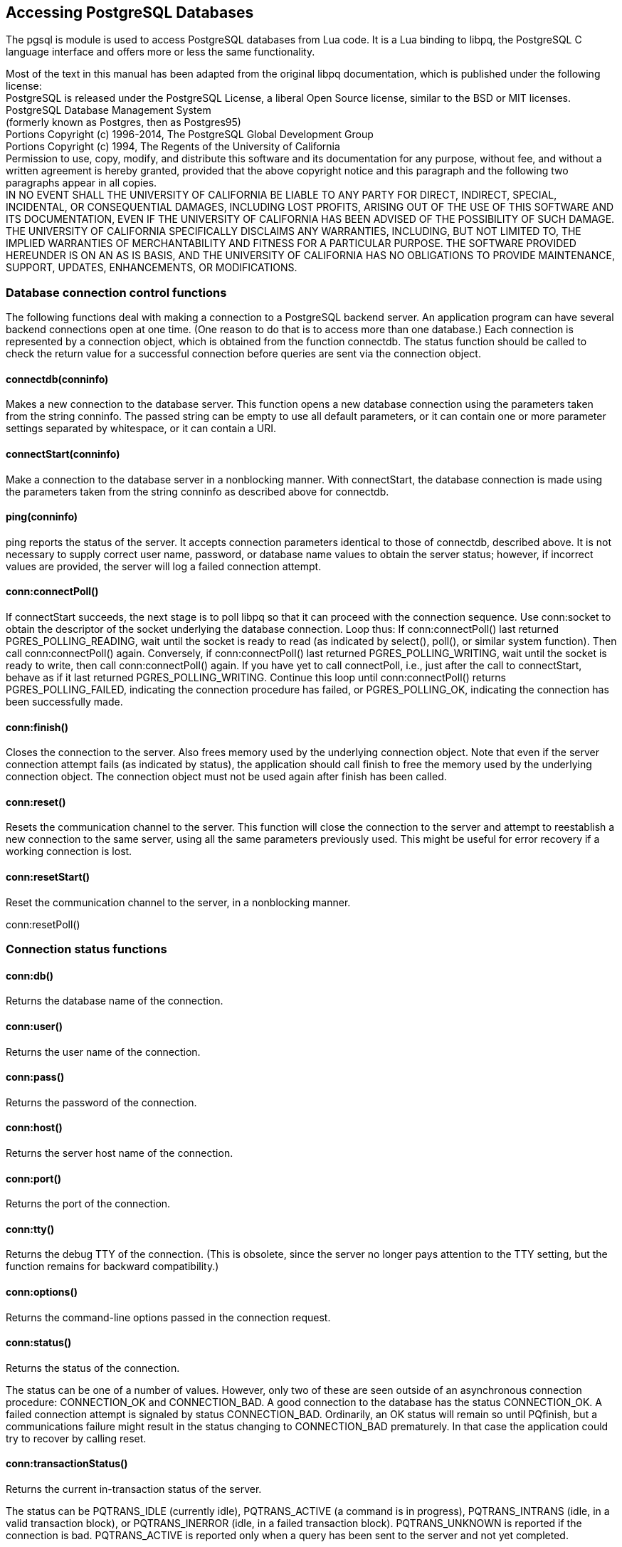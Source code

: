 Accessing PostgreSQL Databases
------------------------------

The pgsql is module is used to access PostgreSQL databases from Lua
code. It is a Lua binding to libpq, the PostgreSQL C language interface
and offers more or less the same functionality.

Most of the text in this manual has been adapted from the original libpq
documentation, which is published under the following license: +
PostgreSQL is released under the PostgreSQL License, a liberal Open
Source license, similar to the BSD or MIT licenses. +
PostgreSQL Database Management System +
(formerly known as Postgres, then as Postgres95) +
Portions Copyright (c) 1996-2014, The PostgreSQL Global Development
Group +
Portions Copyright (c) 1994, The Regents of the University of
California +
Permission to use, copy, modify, and distribute this software and its
documentation for any purpose, without fee, and without a written
agreement is hereby granted, provided that the above copyright notice
and this paragraph and the following two paragraphs appear in all
copies. +
IN NO EVENT SHALL THE UNIVERSITY OF CALIFORNIA BE LIABLE TO ANY PARTY
FOR DIRECT, INDIRECT, SPECIAL, INCIDENTAL, OR CONSEQUENTIAL DAMAGES,
INCLUDING LOST PROFITS, ARISING OUT OF THE USE OF THIS SOFTWARE AND ITS
DOCUMENTATION, EVEN IF THE UNIVERSITY OF CALIFORNIA HAS BEEN ADVISED OF
THE POSSIBILITY OF SUCH DAMAGE. +
THE UNIVERSITY OF CALIFORNIA SPECIFICALLY DISCLAIMS ANY WARRANTIES,
INCLUDING, BUT NOT LIMITED TO, THE IMPLIED WARRANTIES OF MERCHANTABILITY
AND FITNESS FOR A PARTICULAR PURPOSE. THE SOFTWARE PROVIDED HEREUNDER IS
ON AN AS IS BASIS, AND THE UNIVERSITY OF CALIFORNIA HAS NO OBLIGATIONS
TO PROVIDE MAINTENANCE, SUPPORT, UPDATES, ENHANCEMENTS, OR
MODIFICATIONS.

Database connection control functions
~~~~~~~~~~~~~~~~~~~~~~~~~~~~~~~~~~~~~

The following functions deal with making a connection to a PostgreSQL
backend server. An application program can have several backend
connections open at one time. (One reason to do that is to access more
than one database.) Each connection is represented by a connection
object, which is obtained from the function connectdb. The status
function should be called to check the return value for a successful
connection before queries are sent via the connection object.

connectdb(conninfo)
^^^^^^^^^^^^^^^^^^^

Makes a new connection to the database server. This function opens a new
database connection using the parameters taken from the string conninfo.
The passed string can be empty to use all default parameters, or it can
contain one or more parameter settings separated by whitespace, or it
can contain a URI.

connectStart(conninfo)
^^^^^^^^^^^^^^^^^^^^^^

Make a connection to the database server in a nonblocking manner. With
connectStart, the database connection is made using the parameters taken
from the string conninfo as described above for connectdb.

ping(conninfo)
^^^^^^^^^^^^^^

ping reports the status of the server. It accepts connection parameters
identical to those of connectdb, described above. It is not necessary to
supply correct user name, password, or database name values to obtain
the server status; however, if incorrect values are provided, the server
will log a failed connection attempt.

conn:connectPoll()
^^^^^^^^^^^^^^^^^^

If connectStart succeeds, the next stage is to poll libpq so that it can
proceed with the connection sequence. Use conn:socket to obtain the
descriptor of the socket underlying the database connection. Loop thus:
If conn:connectPoll() last returned PGRES_POLLING_READING, wait until
the socket is ready to read (as indicated by select(), poll(), or
similar system function). Then call conn:connectPoll() again.
Conversely, if conn:connectPoll() last returned PGRES_POLLING_WRITING,
wait until the socket is ready to write, then call conn:connectPoll()
again. If you have yet to call connectPoll, i.e., just after the call to
connectStart, behave as if it last returned PGRES_POLLING_WRITING.
Continue this loop until conn:connectPoll() returns
PGRES_POLLING_FAILED, indicating the connection procedure has failed, or
PGRES_POLLING_OK, indicating the connection has been successfully made.

conn:finish()
^^^^^^^^^^^^^

Closes the connection to the server. Also frees memory used by the
underlying connection object. Note that even if the server connection
attempt fails (as indicated by status), the application should call
finish to free the memory used by the underlying connection object. The
connection object must not be used again after finish has been called.

conn:reset()
^^^^^^^^^^^^

Resets the communication channel to the server. This function will close
the connection to the server and attempt to reestablish a new connection
to the same server, using all the same parameters previously used. This
might be useful for error recovery if a working connection is lost.

conn:resetStart()
^^^^^^^^^^^^^^^^^

Reset the communication channel to the server, in a nonblocking manner.

conn:resetPoll()

Connection status functions
~~~~~~~~~~~~~~~~~~~~~~~~~~~

conn:db()
^^^^^^^^^

Returns the database name of the connection.

conn:user()
^^^^^^^^^^^

Returns the user name of the connection.

conn:pass()
^^^^^^^^^^^

Returns the password of the connection.

conn:host()
^^^^^^^^^^^

Returns the server host name of the connection.

conn:port()
^^^^^^^^^^^

Returns the port of the connection.

conn:tty()
^^^^^^^^^^

Returns the debug TTY of the connection. (This is obsolete, since the
server no longer pays attention to the TTY setting, but the function
remains for backward compatibility.)

conn:options()
^^^^^^^^^^^^^^

Returns the command-line options passed in the connection request.

conn:status()
^^^^^^^^^^^^^

Returns the status of the connection.

The status can be one of a number of values. However, only two of these
are seen outside of an asynchronous connection procedure: CONNECTION_OK
and CONNECTION_BAD. A good connection to the database has the status
CONNECTION_OK. A failed connection attempt is signaled by status
CONNECTION_BAD. Ordinarily, an OK status will remain so until PQfinish,
but a communications failure might result in the status changing to
CONNECTION_BAD prematurely. In that case the application could try to
recover by calling reset.

conn:transactionStatus()
^^^^^^^^^^^^^^^^^^^^^^^^

Returns the current in-transaction status of the server.

The status can be PQTRANS_IDLE (currently idle), PQTRANS_ACTIVE (a
command is in progress), PQTRANS_INTRANS (idle, in a valid transaction
block), or PQTRANS_INERROR (idle, in a failed transaction block).
PQTRANS_UNKNOWN is reported if the connection is bad. PQTRANS_ACTIVE is
reported only when a query has been sent to the server and not yet
completed.

conn:parameterStatus(paramName)
^^^^^^^^^^^^^^^^^^^^^^^^^^^^^^^

Looks up a current parameter setting of the server.

Certain parameter values are reported by the server automatically at
connection startup or whenever their values change. parameterStatus can
be used to interrogate these settings. It returns the current value of a
parameter if known, or nil if the parameter is not known.

Parameters reported as of the current release include server_version,
server_encoding, client_encoding, application_name, is_superuser,
session_authorization, DateStyle, IntervalStyle, TimeZone,
integer_datetimes, and standard_conforming_strings. (server_encoding,
TimeZone, and integer_datetimes were not reported by releases before
8.0; standard_conforming_strings was not reported by releases before
8.1; IntervalStyle was not reported by releases before 8.4;
application_name was not reported by releases before 9.0.) Note that
server_version, server_encoding and integer_datetimes cannot change
after startup.

Pre-3.0-protocol servers do not report parameter settings, but pgsql
includes logic to obtain values for server_version and client_encoding
anyway. Applications are encouraged to use parameterStatus rather than
ad hoc code to determine these values. (Beware however that on a pre-3.0
connection, changing client_encoding via SET after connection startup
will not be reflected by parameterStatus.) For server_version, see also
serverVersion, which returns the information in a numeric form that is
much easier to compare against.

If no value for standard_conforming_strings is reported, applications
can assume it is off, that is, backslashes are treated as escapes in
string literals. Also, the presence of this parameter can be taken as an
indication that the escape string syntax (E’...’) is accepted.

conn:protocolVersion()
^^^^^^^^^^^^^^^^^^^^^^

Interrogates the frontend/backend protocol being used.

Applications might wish to use this function to determine whether
certain features are supported. Currently, the possible values are 2
(2.0 protocol), 3 (3.0 protocol), or zero (connection bad). The protocol
version will not change after connection startup is complete, but it
could theoretically change during a connection reset. The 3.0 protocol
will normally be used when communicating with PostgreSQL 7.4 or later
servers; pre-7.4 servers support only protocol 2.0. (Protocol 1.0 is
obsolete and not supported by pgsql.)

conn:serverVersion()
^^^^^^^^^^^^^^^^^^^^

Returns an integer representing the backend version.

Applications might use this function to determine the version of the
database server they are connected to. The number is formed by
converting the major, minor, and revision numbers into two-decimal-digit
numbers and appending them together. For example, version 8.1.5 will be
returned as 80105, and version 8.2 will be returned as 80200 (leading
zeroes are not shown). Zero is returned if the connection is bad.

conn:errorMessage()
^^^^^^^^^^^^^^^^^^^

Returns the error message most recently generated by an operation on the
connection.

Nearly all pgsql functions will set a message for errorMessage if they
fail. Note that by pgsql convention, a nonempty errorMessage result can
consist of multiple lines, and will include a trailing newline.

conn:socket()
^^^^^^^^^^^^^

Obtains the file descriptor number of the connection socket to the
server. A valid descriptor will be greater than or equal to 0; a result
of nil indicates that no server connection is currently open. (This will
not change during normal operation, but could change during connection
setup or reset.)

conn:backendPID()
^^^^^^^^^^^^^^^^^

Returns the process ID (PID) of the backend process handling this
connection.

The backend PID is useful for debugging purposes and for comparison to
NOTIFY messages (which include the PID of the notifying backend
process). Note that the PID belongs to a process executing on the
database server host, not the local host!

conn:connectionNeedsPassword()
^^^^^^^^^^^^^^^^^^^^^^^^^^^^^^

Returns true (1) if the connection authentication method required a
password, but none was available. Returns false (0) if not.

This function can be applied after a failed connection attempt to decide
whether to prompt the user for a password.

conn:connectionUsedPassword()
^^^^^^^^^^^^^^^^^^^^^^^^^^^^^

Returns true if the connection authentication method used a password.
Returns false if not.

This function can be applied after either a failed or successful
connection attempt to detect whether the server demanded a password.

Command execution functions
~~~~~~~~~~~~~~~~~~~~~~~~~~~

conn:exec(command)
^^^^^^^^^^^^^^^^^^

Submits a command to the server and waits for the result.

The command string can include multiple SQL commands (separated by
semicolons). Multiple queries sent in a single exec call are processed
in a single transaction, unless there are explicit BEGIN/COMMIT commands
included in the query string to divide it into multiple transactions.
Note however that the returned result object describes only the result
of the last command executed from the string. Should one of the commands
fail, processing of the string stops with it and the returned result
describes the error condition.

conn:execParams(command [[, param] …])
^^^^^^^^^^^^^^^^^^^^^^^^^^^^^^^^^^^^^^

Submits a command to the server and waits for the result, with the
ability to pass parameters separately from the SQL command text.

The primary advantage of execParams over exec is that parameter values
can be separated from the command string, thus avoiding the need for
tedious and error-prone quoting and escaping.

Unlike exec, execParams allows at most one SQL command in the given
string. (There can be semicolons in it, but not more than one nonempty
command.) This is a limitation of the underlying protocol, but has some
usefulness as an extra defense against SQL-injection attacks.

conn:prepare()
^^^^^^^^^^^^^^

Submits a request to create a prepared statement with the given
parameters, and waits for completion.

prepare creates a prepared statement for later execution with
execPrepared. This feature allows commands that will be used repeatedly
to be parsed and planned just once, rather than each time they are
executed. prepare is supported only in protocol 3.0 and later
connections; it will fail when using protocol 2.0.

The function creates a prepared statement named stmtName from the query
string, which must contain a single SQL command. stmtName can be to
create an unnamed statement, in which case any pre-existing unnamed
statement is automatically replaced; otherwise it is an error if the
statement name is already defined in the current session. If any
parameters are used, they are referred to in the query as $1, $2, etc.

As with exec, the result is normally a result object whose contents
indicate server-side success or failure. A null result indicates
out-of-memory or inability to send the command at all. Use errorMessage
to get more information about such errors.

conn:execPrepared()
^^^^^^^^^^^^^^^^^^^

Sends a request to execute a prepared statement with given parameters,
and waits for the result.

execPrepared is like execParams, but the command to be executed is
specified by naming a previously-prepared statement, instead of giving a
query string. This feature allows commands that will be used repeatedly
to be parsed and planned just once, rather than each time they are
executed. The statement must have been prepared previously in the
current session. PQexecPrepared is supported only in protocol 3.0 and
later connections; it will fail when using protocol 2.0.

The parameters are identical to execParams, except that the name of a
prepared statement is given instead of a query string, and the
paramTypes[] parameter is not present (it is not needed since the
prepared statement’s parameter types were determined when it was
created).

conn:describePrepared()
^^^^^^^^^^^^^^^^^^^^^^^

Submits a request to obtain information about the specified prepared
statement, and waits for completion.

describePrepared allows an application to obtain information about a
previously prepared statement. describePrepared is supported only in
protocol 3.0 and later connections; it will fail when using protocol
2.0.

stmtName can be or NULL to reference the unnamed statement, otherwise it
must be the name of an existing prepared statement. On success, a result
with status PGRES_COMMAND_OK is returned. The functions nparams and
paramtype can be applied to this result to obtain information about the
parameters of the prepared statement, and the functions nfields, fname,
ftype, etc provide information about the result columns (if any) of the
statement.

conn:describePortal(portalName)
^^^^^^^^^^^^^^^^^^^^^^^^^^^^^^^

Submits a request to obtain information about the specified portal, and
waits for completion.

describePortal allows an application to obtain information about a
previously created portal. (libpq does not provide any direct access to
portals, but you can use this function to inspect the properties of a
cursor created with a DECLARE CURSOR SQL command.) PQdescribePortal is
supported only in protocol 3.0 and later connections; it will fail when
using protocol 2.0.

portalName can be or NULL to reference the unnamed portal, otherwise it
must be the name of an existing portal. On success, a result with status
PGRES_COMMAND_OK is returned. The functions nfields, fname, ftype, etc
can be applied to the result to obtain information about the result
columns (if any) of the portal.

Result functions
~~~~~~~~~~~~~~~~

res:status()
^^^^^^^^^^^^

Returns the result status of the command.

PQresultStatus can return one of the following values: +

[cols="<,<",]
|=======================================================================
|PGRES_EMPTY_QUERY |The string sent to the server was empty.

|PGRES_COMMAND_OK |Successful completion of a command returning no data.

|PGRES_TUPLES_OK |Successful completion of a command returning data
(such as a SELECT or SHOW).

|PGRES_COPY_OUT |Copy Out (from server) data transfer started.

|PGRES_COPY_IN |Copy In (to server) data transfer started.

|PGRES_BAD_RESPONSE |The server’s response was not understood.

|PGRES_NONFATAL_ERROR |A nonfatal error (a notice or warning) occurred.

|PGRES_FATAL_ERROR |A fatal error occurred.

|PGRES_COPY_BOTH |Copy In/Out (to and from server) data transfer
started. This feature is currently used only for streaming replication,
so this status should not occur in ordinary applications.

|PGRES_SINGLE_TUPLE |The result contains a single result tuple from the
current command. This status occurs only when single-row mode has been
selected for the query.
|=======================================================================

 +
If the result status is PGRES_TUPLES_OK or PGRES_SINGLE_TUPLE, then the
functions described below can be used to retrieve the rows returned by
the query. Note that a SELECT command that happens to retrieve zero rows
still shows PGRES_TUPLES_OK.

PGRES_COMMAND_OK is for commands that can never return rows (INSERT or
UPDATE without a RETURNING clause, etc.). A response of
PGRES_EMPTY_QUERY might indicate a bug in the client software.

A result of status PGRES_NONFATAL_ERROR will never be returned directly
by exec or other query execution functions; results of this kind are
instead passed to the notice processor.

res:resStatus(status)
^^^^^^^^^^^^^^^^^^^^^

Converts the enumerated type returned by PQresultStatus into a string
constant describing the status code.

res:errorMessage()
^^^^^^^^^^^^^^^^^^

Returns the error message associated with the command, or an empty
string if there was no error.

If there was an error, the returned string will include a trailing
newline.

Immediately following an exec or getResult call, errorMessage (on the
connection) will return the same string as resultErrorMessage (on the
result). However, a result will retain its error message until
destroyed, whereas the connection’s error message will change when
subsequent operations are done. Use resultErrorMessage when you want to
know the status associated with a particular result; use errorMessage
when you want to know the status from the latest operation on the
connection.

res:errorField(fieldcode)
^^^^^^^^^^^^^^^^^^^^^^^^^

Returns an individual field of an error report.

fieldcode is an error field identifier; see the symbols listed below.
NULL is returned if the result is not an error or warning result, or
does not include the specified field. Field values will normally not
include a trailing newline.

The following field codes are available:

PG_DIAG_SEVERITY
^^^^^^^^^^^^^^^^

The severity; the field contents are ERROR, FATAL, or PANIC (in an error
message), or WARNING, NOTICE, DEBUG, INFO, or LOG (in a notice message),
or a localized translation of one of these. Always present.

PG_DIAG_SQLSTATE
^^^^^^^^^^^^^^^^

The SQLSTATE code for the error. The SQLSTATE code identifies the type
of error that has occurred; it can be used by front-end applications to
perform specific operations (such as error handling) in response to a
particular database error. For a list of the possible SQLSTATE codes,
see Appendix A. This field is not localizable, and is always present.

PG_DIAG_MESSAGE_PRIMARY
^^^^^^^^^^^^^^^^^^^^^^^

The primary human-readable error message (typically one line). Always
present.

PG_DIAG_MESSAGE_DETAIL
^^^^^^^^^^^^^^^^^^^^^^

Detail: an optional secondary error message carrying more detail about
the problem. Might run to multiple lines.

PG_DIAG_MESSAGE_HINT
^^^^^^^^^^^^^^^^^^^^

Hint: an optional suggestion what to do about the problem. This is
intended to differ from detail in that it offers advice (potentially
inappropriate) rather than hard facts. Might run to multiple lines.

PG_DIAG_STATEMENT_POSITION
^^^^^^^^^^^^^^^^^^^^^^^^^^

A string containing a decimal integer indicating an error cursor
position as an index into the original statement string. The first
character has index 1, and positions are measured in characters not
bytes.

PG_DIAG_INTERNAL_POSITION
^^^^^^^^^^^^^^^^^^^^^^^^^

This is defined the same as the PG_DIAG_STATEMENT_POSITION field, but it
is used when the cursor position refers to an internally generated
command rather than the one submitted by the client. The
PG_DIAG_INTERNAL_QUERY field will always appear when this field appears.

PG_DIAG_INTERNAL_QUERY
^^^^^^^^^^^^^^^^^^^^^^

The text of a failed internally-generated command. This could be, for
example, a SQL query issued by a PL/pgSQL function.

PG_DIAG_CONTEXT
^^^^^^^^^^^^^^^

An indication of the context in which the error occurred. Presently this
includes a call stack traceback of active procedural language functions
and internally-generated queries. The trace is one entry per line, most
recent first.

PG_DIAG_SCHEMA_NAME
^^^^^^^^^^^^^^^^^^^

If the error was associated with a specific database object, the name of
the schema containing that object, if any.

PG_DIAG_TABLE_NAME
^^^^^^^^^^^^^^^^^^

If the error was associated with a specific table, the name of the
table. (Refer to the schema name field for the name of the table’s
schema.)

PG_DIAG_COLUMN_NAME
^^^^^^^^^^^^^^^^^^^

If the error was associated with a specific table column, the name of
the column. (Refer to the schema and table name fields to identify the
table.)

PG_DIAG_DATATYPE_NAME
^^^^^^^^^^^^^^^^^^^^^

If the error was associated with a specific data type, the name of the
data type. (Refer to the schema name field for the name of the data
type’s schema.)

PG_DIAG_CONSTRAINT_NAME
^^^^^^^^^^^^^^^^^^^^^^^

If the error was associated with a specific constraint, the name of the
constraint. Refer to fields listed above for the associated table or
domain. (For this purpose, indexes are treated as constraints, even if
they weren’t created with constraint syntax.)

PG_DIAG_SOURCE_FILE
^^^^^^^^^^^^^^^^^^^

The file name of the source-code location where the error was reported.

PG_DIAG_SOURCE_LINE
^^^^^^^^^^^^^^^^^^^

The line number of the source-code location where the error was
reported.

PG_DIAG_SOURCE_FUNCTION
^^^^^^^^^^^^^^^^^^^^^^^

The name of the source-code function reporting the error.

The client is responsible for formatting displayed information to meet
its needs; in particular it should break long lines as needed. Newline
characters appearing in the error message fields should be treated as
paragraph breaks, not line breaks.

Errors generated internally by pgsql will have severity and primary
message, but typically no other fields. Errors returned by a
pre-3.0-protocol server will include severity and primary message, and
sometimes a detail message, but no other fields.

Note that error fields are only available from result objects, not conn
objects; there is no errorField function.

Retrieving query result information
~~~~~~~~~~~~~~~~~~~~~~~~~~~~~~~~~~~

These functions are used to extract information from a result object
that represents a successful query result (that is, one that has status
PGRES_TUPLES_OK or PGRES_SINGLE_TUPLE). They can also be used to extract
information from a successful Describe operation: a Describe’s result
has all the same column information that actual execution of the query
would provide, but it has zero rows. For objects with other status
values, these functions will act as though the result has zero rows and
zero columns.

res:ntuples()
^^^^^^^^^^^^^

Returns the number of rows (tuples) in the query result. Because it
returns an integer result, large result sets might overflow the return
value on 32-bit operating systems.

res:nfields()
^^^^^^^^^^^^^

Returns the number of columns (fields) in each row of the query result.

res:fname(columnNumber)
^^^^^^^^^^^^^^^^^^^^^^^

Returns the column name associated with the given column number. Column
numbers start at 1.

res:fnumber(columnName)
^^^^^^^^^^^^^^^^^^^^^^^

Returns the column number associated with the given column name.

-1 is returned if the given name does not match any column.

The given name is treated like an identifier in an SQL command, that is,
it is downcased unless double-quoted.

res:ftable(columnNumber)
^^^^^^^^^^^^^^^^^^^^^^^^

Returns the OID of the table from which the given column was fetched.
Column numbers start at 1.

res:ftablecol(columnNumber)
^^^^^^^^^^^^^^^^^^^^^^^^^^^

Returns the column number (within its table) of the column making up the
specified query result column. Query-result column numbers start at 1.

res:fformat(columnNumber)
^^^^^^^^^^^^^^^^^^^^^^^^^

Returns the format code indicating the format of the given column.
Column numbers start at 1.

Format code zero indicates textual data representation, while format
code one indicates binary representation. (Other codes are reserved for
future definition.)

res:ftype(columnNumber)
^^^^^^^^^^^^^^^^^^^^^^^

Returns the data type associated with the given column number. The
integer returned is the internal OID number of the type. Column numbers
start at 1.

You can query the system table pg_type to obtain the names and
properties of the various data types. The OIDs of the built-in data
types are defined in the file src/include/catalog/pg_type.h in the
PostgreSQL source tree.

res:fmod(columnNumber)
^^^^^^^^^^^^^^^^^^^^^^

Returns the type modifier of the column associated with the given column
number. Column numbers start at 1.

The interpretation of modifier values is type-specific; they typically
indicate precision or size limits. The value -1 is used to indicate no
information available. Most data types do not use modifiers, in which
case the value is always -1.

res:fsize(columnNumber)
^^^^^^^^^^^^^^^^^^^^^^^

Returns the size in bytes of the column associated with the given column
number. Column numbers start at 1.

fsize returns the space allocated for this column in a database row, in
other words the size of the server’s internal representation of the data
type. (Accordingly, it is not really very useful to clients.) A negative
value indicates the data type is variable-length.

res:binaryTuples()
^^^^^^^^^^^^^^^^^^

Returns true if the result contains binary data and false if it contains
text data.

This function is deprecated (except for its use in connection with
COPY), because it is possible for a single result to contain text data
in some columns and binary data in others. fformat is preferred.
binaryTuples returns true only if all columns of the result are binary
(format 1).

res:getvalue(rowNumber, columNumber)
^^^^^^^^^^^^^^^^^^^^^^^^^^^^^^^^^^^^

Returns a single field value of one row of a result. Row and column
numbers start at 1.

For data in text format, the value returned by getvalue is a string
representation of the field value. For data in binary format, the value
is in the binary representation determined by the data type’s typsend
and typreceive functions. (The value is actually followed by a zero byte
in this case too, but that is not ordinarily useful, since the value is
likely to contain embedded nulls.)

An empty string is returned if the field value is null. See getisnull to
distinguish null values from empty-string values.

res:getisnull(rowNumber, columnNumber)
^^^^^^^^^^^^^^^^^^^^^^^^^^^^^^^^^^^^^^

Tests a field for a null value. Row and column numbers start at 1.

This function returns true if the field is null and false if it contains
a non-null value. (Note that getvalue will return an empty string, not
nil, for a null field.)

res:getlength(rowNumber, columnNumber)
^^^^^^^^^^^^^^^^^^^^^^^^^^^^^^^^^^^^^^

Returns the actual length of a field value in bytes. Row and column
numbers start at 1.

This is the actual data length for the particular data value, that is,
the size of the object pointed to by getvalue. For text data format this
is the same as strlen(). For binary format this is essential
information. Note that one should not rely on fsize to obtain the actual
data length.

res:nparams()
^^^^^^^^^^^^^

Returns the number of parameters of a prepared statement.

res:paramtype(paramNumber)
^^^^^^^^^^^^^^^^^^^^^^^^^^

Returns the data type of the indicated statement parameter. Parameter
numbers start at 1.

This function is only useful when inspecting the result of
describePrepared. For other types of queries it will return zero.

Retrieving other result information
~~~~~~~~~~~~~~~~~~~~~~~~~~~~~~~~~~~

These functions are used to extract other information from result
objects.

res:cmdStatus()
^^^^^^^^^^^^^^^

Returns the command status tag from the SQL command that generated the
result.

Commonly this is just the name of the command, but it might include
additional data such as the number of rows processed.

res:cmdTuples()
^^^^^^^^^^^^^^^

Returns the number of rows affected by the SQL command.

This function returns a string containing the number of rows affected by
the SQL statement that generated the result. This function can only be
used following the execution of a SELECT, CREATE TABLE AS, INSERT,
UPDATE, DELETE, MOVE, FETCH, or COPY statement, or an EXECUTE of a
prepared query that contains an INSERT, UPDATE, or DELETE statement. If
the command that generated the result was anything else, cmdTuples
returns an empty string.

res:oidValue()
^^^^^^^^^^^^^^

Returns the OID of the inserted row, if the SQL command was an INSERT
that inserted exactly one row into a table that has OIDs, or a EXECUTE
of a prepared query containing a suitable INSERT statement. Otherwise,
this function returns InvalidOid. This function will also return
InvalidOid if the table affected by the INSERT statement does not
contain OIDs.

res:oidStatus()
^^^^^^^^^^^^^^^

This function is deprecated in favor of oidValue and is not thread-safe.
It returns a string with the OID of the inserted row, while oidValue
returns the OID value.

Escaping strings for inclusion in SQL commands
~~~~~~~~~~~~~~~~~~~~~~~~~~~~~~~~~~~~~~~~~~~~~~

conn:escapeLiteral(str)
^^^^^^^^^^^^^^^^^^^^^^^

escapeLiteral escapes a string for use within an SQL command. This is
useful when inserting data values as literal constants in SQL commands.
Certain characters (such as quotes and backslashes) must be escaped to
prevent them from being interpreted specially by the SQL parser.
escapeLiteral performs this operation.

escapeLiteral returns an escaped version of the str parameter. The
return string has all special characters replaced so that they can be
properly processed by the PostgreSQL string literal parser. A
terminating zero byte is also added. The single quotes that must
surround PostgreSQL string literals are included in the result string.

On error, escapeLiteral returns nil and a suitable message is stored in
the conn object.

Note that it is not necessary nor correct to do escaping when a data
value is passed as a separate parameter in execParams or its sibling
routines.

conn:escapeString(str)
^^^^^^^^^^^^^^^^^^^^^^

Escape escapes string literals, much like escapeLiteral.

conn:escapeIdentifier(str)
^^^^^^^^^^^^^^^^^^^^^^^^^^

escapeIdentifier escapes a string for use as an SQL identifier, such as
a table, column, or function name. This is useful when a user-supplied
identifier might contain special characters that would otherwise not be
interpreted as part of the identifier by the SQL parser, or when the
identifier might contain upper case characters whose case should be
preserved.

escapeIdentifier returns a version of the str parameter escaped as an
SQL identifier. The return string has all special characters replaced so
that it will be properly processed as an SQL identifier. A terminating
zero byte is also added. The return string will also be surrounded by
double quotes.

On error, escapeIdentifier returns nil and a suitable message is stored
in the conn object.

conn:escapeBytea(str)
^^^^^^^^^^^^^^^^^^^^^

Escapes binary data for use within an SQL command with the type `bytea`.
As with escapeString, this is only used when inserting data directly
into an SQL command string.

Certain byte values must be escaped when used as part of a `bytea`
literal in an SQL statement. escapeBytea escapes bytes using either hex
encoding or backslash escaping.

On error, nil is returned, and a suitable error message is stored in the
`conn` object. Currently, the only possible error is insufficient memory
for the result string.

unescapeBytea(str)
^^^^^^^^^^^^^^^^^^

Converts a string representation of binary data into binary data — the
reverse of escapeBytea. This is needed when retrieving bytea data in
text format, but not when retrieving it in binary format.

Asynchronous command processing
^^^^^^^^^^^^^^^^^^^^^^^^^^^^^^^

The exec function is adequate for submitting commands in normal,
synchronous applications. It has a few deficiencies, however, that can
be of importance to some users:

* exec waits for the command to be completed. The application might have
other work to do (such as maintaining a user interface), in which case
it won’t want to block waiting for the response.
* Since the execution of the client application is suspended while it
waits for the result, it is hard for the application to decide that it
would like to try to cancel the ongoing command. (It can be done from a
signal handler, but not otherwise.)
* exec can return only one result object. If the submitted command
string contains multiple SQL commands, all but the last result are
discarded by exec.
* exec always collects the command’s entire result, buffering it in a
single result. While this simplifies error-handling logic for the
application, it can be impractical for results containing many rows.

Applications that do not like these limitations can instead use the
underlying functions that exec is built from: sendQuery and getResult.
There are also sendQueryParams, sendPrepare, sendQueryPrepared,
sendDescribePrepared, and sendDescribePortal, which can be used with
getResult to duplicate the functionality of execParams, prepare,
execPrepared, describePrepared, and describePortal respectively.

conn:sendQuery(command)
^^^^^^^^^^^^^^^^^^^^^^^

Submits a command to the server without waiting for the result(s). true
is returned if the command was successfully dispatched and false if not
(in which case, use errorMessage to get more information about the
failure).

After successfully calling sendQuery, call getResult one or more times
to obtain the results. sendQuery cannot be called again (on the same
connection) until getResult has returned a null pointer, indicating that
the command is done.

conn:sendQueryParams(command [[, param] ..])
^^^^^^^^^^^^^^^^^^^^^^^^^^^^^^^^^^^^^^^^^^^^

Submits a command and separate parameters to the server without waiting
for the result(s).

This is equivalent to sendQuery except that query parameters can be
specified separately from the query string. The function’s parameters
are handled identically to execParams. Like execParams, it will not work
on 2.0-protocol connections, and it allows only one command in the query
string.

conn:sendPrepare(stmtName, query [[, param] ..])
^^^^^^^^^^^^^^^^^^^^^^^^^^^^^^^^^^^^^^^^^^^^^^^^

Sends a request to create a prepared statement with the given
parameters, without waiting for completion.

This is an asynchronous version of prepare: it returns true if it was
able to dispatch the request, and false if not. After a successful call,
call PQgetResult to determine whether the server successfully created
the prepared statement. The function’s parameters are handled
identically to prepare. Like prepare, it will not work on 2.0-protocol
connections.

conn:sendQueryPrepared(stmtName [[, param] ..])
^^^^^^^^^^^^^^^^^^^^^^^^^^^^^^^^^^^^^^^^^^^^^^^

Sends a request to execute a prepared statement with given parameters,
without waiting for the result(s).

This is similar to sendQueryParams, but the command to be executed is
specified by naming a previously-prepared statement, instead of giving a
query string. The function’s parameters are handled identically to
execPrepared. Like execPrepared, it will not work on 2.0-protocol
connections.

conn:sendDescribePrepared(stmtName)
^^^^^^^^^^^^^^^^^^^^^^^^^^^^^^^^^^^

Submits a request to obtain information about the specified prepared
statement, without waiting for completion.

This is an asynchronous version of describePrepared: it returns true if
it was able to dispatch the request, and false if not. After a
successful call, call getResult to obtain the results. The function’s
parameters are handled identically to describePrepared. Like
describePrepared, it will not work on 2.0-protocol connections.

conn:sendDescribePortal(portalName)
^^^^^^^^^^^^^^^^^^^^^^^^^^^^^^^^^^^

Submits a request to obtain information about the specified portal,
without waiting for completion.

This is an asynchronous version of describePortal: it returns true if it
was able to dispatch the request, and false if not. After a successful
call, call getResult to obtain the results. The function’s parameters
are handled identically to describePortal. Like describePortal, it will
not work on 2.0-protocol connections.

conn:getResult()
^^^^^^^^^^^^^^^^

Waits for the next result from a prior sendQuery, sendQueryParams,
sendPrepare, sendQueryPrepared, sendDescribePrepared, or
sendDescribePortal call, and returns it. nil is returned when the
command is complete and there will be no more results.

getResult must be called repeatedly until it returns nil, indicating
that the command is done. (If called when no command is active,
getResult will just return nil at once.) Each non-nil result from
getResult should be processed using the same result accessor functions
previously described. Note that getResult will block only if a command
is active and the necessary response data has not yet been read by
consumeInput.

Note: Even when resultStatus indicates a fatal error, getResult should
be called until it returns a nil, to allow pgsql to process the error
information completely.

Using sendQuery and getResult solves one of exec’s problems: If a
command string contains multiple SQL commands, the results of those
commands can be obtained individually. (This allows a simple form of
overlapped processing, by the way: the client can be handling the
results of one command while the server is still working on later
queries in the same command string.)

By itself, calling getResult will still cause the client to block until
the server completes the next SQL command. This can be avoided by proper
use of two more functions:

conn:consumeInput()
^^^^^^^^^^^^^^^^^^^

If input is available from the server, consume it.

consumeInput normally returns true indicating no error, but returns
false if there was some kind of trouble (in which case errorMessage can
be consulted). Note that the result does not say whether any input data
was actually collected. After calling consumeInput, the application can
check isBusy and/or notifies to see if their state has changed.

consumeInput can be called even if the application is not prepared to
deal with a result or notification just yet. The function will read
available data and save it in a buffer, thereby causing a select()
read-ready indication to go away. The application can thus use
consumeInput to clear the select() condition immediately, and then
examine the results at leisure.

conn:isBusy()
^^^^^^^^^^^^^

Returns true if a command is busy, that is, getResult would block
waiting for input. A false return indicates that getResult can be called
with assurance of not blocking.

isBusy will not itself attempt to read data from the server; therefore
PQconsumeInput must be invoked first, or the busy state will never end.

A typical application using these functions will have a main loop that
uses select() or poll() to wait for all the conditions that it must
respond to. One of the conditions will be input available from the
server, which in terms of select() means readable data on the file
descriptor identified by socket. When the main loop detects input ready,
it should call consumeInput to read the input. It can then call isBusy,
followed by getResult if isBusy returns false. It can also call notifies
to detect NOTIFY messages.

A client that uses sendQuery/getResult can also attempt to cancel a
command that is still being processed by the server. But regardless of
the return value of cancel, the application must continue with the
normal result-reading sequence using getResult. A successful
cancellation will simply cause the command to terminate sooner than it
would have otherwise.

By using the functions described above, it is possible to avoid blocking
while waiting for input from the database server. However, it is still
possible that the application will block waiting to send output to the
server. This is relatively uncommon but can happen if very long SQL
commands or data values are sent. (It is much more probable if the
application sends data via COPY IN, however.) To prevent this
possibility and achieve completely nonblocking database operation, the
following additional functions can be used.

conn:setnonblocking(arg)
^^^^^^^^^^^^^^^^^^^^^^^^

Sets the nonblocking status of the connection.

Sets the state of the connection to nonblocking if arg is true, or
blocking if arg is false. Returns true if OK, false if error.

In the nonblocking state, calls to sendQuery, putline, putnbytes, and
endcopy will not block but instead return an error if they need to be
called again.

Note that exec does not honor nonblocking mode; if it is called, it will
act in blocking fashion anyway.

conn:isnonblocking()
^^^^^^^^^^^^^^^^^^^^

Returns the blocking status of the database connection.

Returns true if the connection is set to nonblocking mode and false if
blocking.

conn:flush()
^^^^^^^^^^^^

Attempts to flush any queued output data to the server. Returns true if
successful (or if the send queue is empty), nil if it failed for some
reason, or false if it was unable to send all the data in the send queue
yet (this case can only occur if the connection is nonblocking).

After sending any command or data on a nonblocking connection, call
PQflush. If it returns false, wait for the socket to be write-ready and
call it again; repeat until it returns true. Once PQflush returns true
wait for the socket to be read-ready and then read the response as
described above.

Retrieving Query Results Row-By-Row
~~~~~~~~~~~~~~~~~~~~~~~~~~~~~~~~~~~

Ordinarily, pgsql collects a SQL command’s entire result and returns it
to the application as a single `result`. This can be unworkable for
commands that return a large number of rows. For such cases,
applications can use sendQuery and getResult in single-row mode. In this
mode, the result row(s) are returned to the application one at a time,
as they are received from the server.

To enter single-row mode, call setSingleRowMode immediately after a
successful call of sendQuery (or a sibling function). This mode
selection is effective only for the currently executing query. Then call
getResult repeatedly, until it returns nil. If the query returns any
rows, they are returned as individual `result` objects, which look like
normal query results except for having status code `PGRES_SINGLE_TUPLE`
instead of `PGRES_TUPLES_OK`. After the last row, or immediately if the
query returns zero rows, a zero-row object with status `PGRES_TUPLES_OK`
is returned; this is the signal that no more rows will arrive. (But note
that it is still necessary to continue calling getResult until it
returns nil.) All of these `result` objects will contain the same row
description data (column names, types, etc) that an ordinary `result`
object for the query would have.

conn:setSingleRowMode()
^^^^^^^^^^^^^^^^^^^^^^^

Select single-row mode for the currently-executing query.

This function can only be called immediately after sendQuery or one of
its sibling functions, before any other operation on the connection such
as consumeInput or getResult. If called at the correct time, the
function activates single-row mode for the current query and returns
true. Otherwise the mode stays unchanged and the function returns false.
In any case, the mode reverts to normal after completion of the current
query.

Canceling queries in progress
~~~~~~~~~~~~~~~~~~~~~~~~~~~~~

conn:cancel()
^^^^^^^^^^^^^

Requests that the server abandon processing of the current command.

Asynchronous notification functions
~~~~~~~~~~~~~~~~~~~~~~~~~~~~~~~~~~~

PostgreSQL offers asynchronous notification via the LISTEN and NOTIFY
commands. A client session registers its interest in a particular
notification channel with the LISTEN command (and can stop listening
with the UNLISTEN command). All sessions listening on a particular
channel will be notified asynchronously when a NOTIFY command with that
channel name is executed by any session. A payload string can be passed
to communicate additional data to the listeners.

pgsql applications submit LISTEN, UNLISTEN, and NOTIFY commands as
ordinary SQL commands. The arrival of NOTIFY messages can subsequently
be detected by calling notifies.

conn:notifies()
^^^^^^^^^^^^^^^

The function notifies returns the next notification from a list of
unhandled notification messages received from the server. It returns nil
if there are no pending notifications. Once a notification is returned
from notifies, it is considered handled and will be removed from the
list of notifications.

notifies does not actually read data from the server; it just returns
messages previously absorbed by another pgsql function.

A good way to check for NOTIFY messages when you have no useful commands
to execute is to call consumeInput, then check notifies. You can use
select() to wait for data to arrive from the server, thereby using no
CPU power unless there is something to do. (See socket to obtain the
file descriptor number to use with select().) Note that this will work
OK whether you submit commands with sendQuery/getResult or simply use
exec. You should, however, remember to check notifies after each
getResult or exec, to see if any notifications came in during the
processing of the command.

Functions associated with the COPY command
~~~~~~~~~~~~~~~~~~~~~~~~~~~~~~~~~~~~~~~~~~

The COPY command in PostgreSQL has options to read from or write to the
network connection used by pgsql. The functions described in this
section allow applications to take advantage of this capability by
supplying or consuming copied data.

The overall process is that the application first issues the SQL COPY
command via exec or one of the equivalent functions. The response to
this (if there is no error in the command) will be a result object
bearing a status code of PGRES_COPY_OUT or PGRES_COPY_IN (depending on
the specified copy direction). The application should then use the
functions of this section to receive or transmit data rows. When the
data transfer is complete, another result object is returned to indicate
success or failure of the transfer. Its status will be PGRES_COMMAND_OK
for success or PGRES_FATAL_ERROR if some problem was encountered. At
this point further SQL commands can be issued via exec. (It is not
possible to execute other SQL commands using the same connection while
the COPY operation is in progress.)

If a COPY command is issued via exec in a string that could contain
additional commands, the application must continue fetching results via
getResult after completing the COPY sequence. Only when PQgetResult
returns NULL is it certain that the PQexec command string is done and it
is safe to issue more commands.

The functions of this section should be executed only after obtaining a
result status of PGRES_COPY_OUT or PGRES_COPY_IN from exec or getResult.

A result object bearing one of these status values carries some
additional data about the COPY operation that is starting. This
additional data is available using functions that are also used in
connection with query results:

res:nfields()
^^^^^^^^^^^^^

Returns the number of columns (fields) to be copied.

res:binaryTuples()
^^^^^^^^^^^^^^^^^^

false indicates the overall copy format is textual (rows separated by
newlines, columns separated by separator characters, etc). true
indicates the overall copy format is binary. See COPY for more
information.

res:fformat()
^^^^^^^^^^^^^

Returns the format code (0 for text, 1 for binary) associated with each
column of the copy operation. The per-column format codes will always be
zero when the overall copy format is textual, but the binary format can
support both text and binary columns. (However, as of the current
implementation of COPY, only binary columns appear in a binary copy; so
the per-column formats always match the overall format at present.)

Functions for sending COPY data
~~~~~~~~~~~~~~~~~~~~~~~~~~~~~~~

These functions are used to send data during COPY FROM STDIN. They will
fail if called when the connection is not in COPY_IN state.

conn:putCopyData(buffer)
^^^^^^^^^^^^^^^^^^^^^^^^

Sends data to the server during COPY_IN state.

Transmits the COPY data in the specified buffer, to the server. The
result is true if the data was sent, false if it was not sent because
the attempt would block (this case is only possible if the connection is
in nonblocking mode), or nil if an error occurred. (Use errorMessage to
retrieve details if the return value is nil. If the value is zero, wait
for write-ready and try again.)

The application can divide the COPY data stream into buffer loads of any
convenient size. Buffer-load boundaries have no semantic significance
when sending. The contents of the data stream must match the data format
expected by the COPY command.

conn:putCopyEnd(errormsg)
^^^^^^^^^^^^^^^^^^^^^^^^^

Sends end-of-data indication to the server during COPY_IN state.

Ends the COPY_IN operation successfully if errormsg is nil. If errormsg
is not nil then the COPY is forced to fail, with the string pointed to
by errormsg used as the error message. (One should not assume that this
exact error message will come back from the server, however, as the
server might have already failed the COPY for its own reasons. Also note
that the option to force failure does not work when using
pre-3.0-protocol connections.)

The result is true if the termination data was sent, false if it was not
sent because the attempt would block (this case is only possible if the
connection is in nonblocking mode), or nil if an error occurred. (Use
PQerrorMessage to retrieve details if the return value is nil. If the
value is zero, wait for write-ready and try again.)

After successfully calling putCopyEnd, call getResult to obtain the
final result status of the COPY command. One can wait for this result to
be available in the usual way. Then return to normal operation.

Functions for receiving COPY data
~~~~~~~~~~~~~~~~~~~~~~~~~~~~~~~~~

These functions are used to receive data during COPY TO STDOUT. They
will fail if called when the connection is not in COPY_OUT state.

conn:getCopyData(async)
^^^^^^^^^^^^^^^^^^^^^^^

Receives data from the server during COPY_OUT state.

Attempts to obtain another row of data from the server during a COPY.
Data is always returned one data row at a time; if only a partial row is
available, it is not returned.

When a row is successfully returned, the return value is the data in the
row as a string. A result of false indicates that the COPY is still in
progress, but no row is yet available (this is only possible when async
is true). A result of true indicates that the COPY is done. A result of
nil indicates that an error occurred (consult errorMessage for the
reason).

When async is true, getCopyData will not block waiting for input; it
will return false if the COPY is still in progress but no complete row
is available. (In this case wait for read-ready and then call
consumeInput before calling getCopyData again.) When async is false,
getCopyData will block until data is available or the operation
completes.

After getCopyData returns true, call getResult to obtain the final
result status of the COPY command. One can wait for this result to be
available in the usual way. Then return to normal operation.

Control functions
~~~~~~~~~~~~~~~~~

conn:clientEncoding()
^^^^^^^^^^^^^^^^^^^^^

Returns the client encoding.

conn:setClientEncoding(encoding)
^^^^^^^^^^^^^^^^^^^^^^^^^^^^^^^^

Sets the client encoding.

conn:setErrorVerbosity()
^^^^^^^^^^^^^^^^^^^^^^^^

Determines the verbosity of messages returned by errorMessage and
resultErrorMessage.

setErrorVerbosity sets the verbosity mode, returning the connection’s
previous setting. In TERSE mode, returned messages include severity,
primary text, and position only; this will normally fit on a single
line. The default mode produces messages that include the above plus any
detail, hint, or context fields (these might span multiple lines). The
VERBOSE mode includes all available fields. Changing the verbosity does
not affect the messages available from already-existing result objects,
only subsequently-created ones.

conn:trace(file)
^^^^^^^^^^^^^^^^

Enables tracing of the client/server communication to a debugging file
stream obtaining via io.open().

conn:untrace()
^^^^^^^^^^^^^^

Disables tracing started by conn:trace().

Miscellaneous functions
~~~~~~~~~~~~~~~~~~~~~~~

conn:encryptPassword(passwd, user [, algorithm])
^^^^^^^^^^^^^^^^^^^^^^^^^^^^^^^^^^^^^^^^^^^^^^^^

Prepares the encrypted form of a PostgreSQL password.


This function is intended to be used by client applications that wish
to send commands like ALTER USER joe PASSWORD 'pwd'. It is good practice
not to send the original cleartext password in such a command, because
it might be exposed in command logs, activity displays, and so on.
Instead, use this function to convert the password to encrypted form
before it is sent.

The passwd and user arguments are the cleartext password, and the SQL
name of the user it is for. algorithm specifies the encryption algorithm
to use to encrypt the password. Currently supported algorithms are md5
and scram-sha-256 (on and off are also accepted as aliases for md5, for
compatibility with older server versions). Note that support for
scram-sha-256 was introduced in PostgreSQL version 10, and will not work
correctly with older server versions. If algorithm is nil or absent, this
function will query the server for the current value of the
password_encryption setting. That can block, and will fail if the current
transaction is aborted, or if the connection is busy executing another
query. If you wish to use the default algorithm for the server but want
to avoid blocking, query password_encryption yourself before calling
conn:encryptPassword(), and pass that value as the algorithm.

The return value is a string. The caller can assume the string doesn't
contain any special characters that would require escaping.
On error, conn:encryptPassword() returns nil, and a suitable message is
stored in the connection object.

encryptPassword()
^^^^^^^^^^^^^^^^^

Prepares the md5-encrypted form of a PostgreSQL password.

encryptPassword() is an older, deprecated version of conn:encryptPasswod().
The difference is that encryptPassword() does not require a connection
object, and md5 is always used as the encryption algorithm.

libVersion()
^^^^^^^^^^^^

Return the version of the underlying libpq that is being used.

The result of this function can be used to determine, at run time, if
specific functionality is available in the currently loaded version of
libpq. The function can be used, for example, to determine which
connection options are available for connectdb or if the hex bytea
output added in PostgreSQL 9.0 is supported.

The number is formed by converting the major, minor, and revision
numbers into two-decimal-digit numbers and appending them together. For
example, version 9.1 will be returned as 90100, and version 9.1.2 will
be returned as 90102 (leading zeroes are not shown).

Notice processing
~~~~~~~~~~~~~~~~~

Notice and warning messages generated by the server are not returned by
the query execution functions, since they do not imply failure of the
query. Instead they are passed to a notice handling function, and
execution continues normally after the handler returns. The default
notice handling function prints the message on stderr, but the
application can override this behavior by supplying its own handling
function.

For historical reasons, there are two levels of notice handling, called
the notice receiver and notice processor. The default behavior is for
the notice receiver to format the notice and pass a string to the notice
processor for printing. However, an application that chooses to provide
its own notice receiver will typically ignore the notice processor layer
and just do all the work in the notice receiver.

conn:setNoticeReceiver()
^^^^^^^^^^^^^^^^^^^^^^^^

See below.

conn:setNoticeProcessor()
^^^^^^^^^^^^^^^^^^^^^^^^^

The function setNoticeReceiver sets or examines the current notice
receiver for a connection object. Similarly, setNoticeProcessor sets or
examines the current notice processor.

Each of these functions returns the previous notice receiver or
processor function pointer, and sets the new value. If you supply a null
function pointer, no action is taken, but the current pointer is
returned.

When a notice or warning message is received from the server, or
generated internally by libpq, the notice receiver function is called.
It is passed the message in the form of a PGRES_NONFATAL_ERROR result.
(This allows the receiver to extract individual fields using
resultErrorField, or the complete preformatted message using
resultErrorMessage.) The same void pointer passed to setNoticeReceiver
is also passed. (This pointer can be used to access application-specific
state if needed.)

The default notice receiver simply extracts the message (using
resultErrorMessage) and passes it to the notice processor.

The notice processor is responsible for handling a notice or warning
message given in text form. It is passed the string text of the message
(including a trailing newline), plus a void pointer that is the same one
passed to setNoticeProcessor. (This pointer can be used to access
application-specific state if needed.)

Once you have set a notice receiver or processor, you should expect that
that function could be called as long as either the conn object or
result objects made from it exist. At creation of a result, the conn’s
current notice handling pointers are copied into the result for possible
use by functions like getvalue.

SSL Support
~~~~~~~~~~~

initOpenSSL(do_ssl, do_crypt)
^^^^^^^^^^^^^^^^^^^^^^^^^^^^^

Allows applications to select which security libraries to initialize.

When do_ssl is true, luapgsql will initialize the OpenSSL library before
first opening a database connection. When do_crypto is true, the
libcrypto library will be initialized. By default (if initOpenSSL is not
called), both libraries are initialized. When SSL support is not
compiled in, this function is present but does nothing.

If your application uses and initializes either OpenSSL or its
underlying libcrypto library, you must call this function with false for
the appropriate parameter(s) before first opening a database connection.
Also be sure that you have done that initialization before opening a
database connection.

Large objects
~~~~~~~~~~~~~

conn:lo_create(lobjId)
^^^^^^^^^^^^^^^^^^^^^^

Creates a new large object. The OID to be assigned can be specified by
lobjId; if so, failure occurs if that OID is already in use for some
large object. If lobjId is InvalidOid (zero) then lo_create assigns an
unused OID (this is the same behavior as lo_creat). The return value is
the OID that was assigned to the new large object, or InvalidOid (zero)
on failure.

lo_create is new as of PostgreSQL 8.1; if this function is run against
an older server version, it will fail and return InvalidOid.

To import an operating system file as a large object, call

conn:lo_import(filename)
^^^^^^^^^^^^^^^^^^^^^^^^

filename specifies the operating system name of the file to be imported
as a large object. The return value is the OID that was assigned to the
new large object, or InvalidOid (zero) on failure. Note that the file is
read by the client interface library, not by the server; so it must
exist in the client file system and be readable by the client
application.

The function

conn:lo_import_with_oid(filename, lobjId)
^^^^^^^^^^^^^^^^^^^^^^^^^^^^^^^^^^^^^^^^^

also imports a new large object. The OID to be assigned can be specified
by lobjId; if so, failure occurs if that OID is already in use for some
large object. If lobjId is InvalidOid (zero) then lo_import_with_oid
assigns an unused OID (this is the same behavior as lo_import). The
return value is the OID that was assigned to the new large object, or
InvalidOid (zero) on failure.

lo_import_with_oid is new as of PostgreSQL 8.4 and uses lo_create
internally which is new in 8.1; if this function is run against 8.0 or
before, it will fail and return InvalidOid.

To export a large object into an operating system file, call

conn:lo_export(lobjId, filename)
^^^^^^^^^^^^^^^^^^^^^^^^^^^^^^^^

The lobjId argument specifies the OID of the large object to export and
the filename argument specifies the operating system name of the file.
Note that the file is written by the client interface library, not by
the server. Returns true on success, false on failure.

To open an existing large object for reading or writing, call

fd = conn:lo_open(lobjId, mode)
^^^^^^^^^^^^^^^^^^^^^^^^^^^^^^^

The lobjId argument specifies the OID of the large object to open. The
mode bits control whether the object is opened for reading (INV_READ),
writing (INV_WRITE), or both. (These symbolic constants are defined in
the PostgreSQL header file libpq/libpq-fs.h.) lo_open returns a
(non-negative) large object descriptor for later use in lo:read,
lo:write, lo:lseek, lo:lseek64, lo:tell, lo:tell64, lo:truncate,
lo:truncate64, and lo:close. The descriptor is only valid for the
duration of the current transaction. On failure, nil is returned.

The server currently does not distinguish between modes INV_WRITE and
INV_READ INV_WRITE: you are allowed to read from the descriptor in
either case. However there is a significant difference between these
modes and INV_READ alone: with INV_READ you cannot write on the
descriptor, and the data read from it will reflect the contents of the
large object at the time of the transaction snapshot that was active
when lo_open was executed, regardless of later writes by this or other
transactions. Reading from a descriptor opened with INV_WRITE returns
data that reflects all writes of other committed transactions as well as
writes of the current transaction. This is similar to the behavior of
REPEATABLE READ versus READ COMMITTED transaction modes for ordinary SQL
SELECT commands.

The function

conn:lo_write(fd, buf)
^^^^^^^^^^^^^^^^^^^^^^

writes all bytes from buf to a large object. The number of bytes
actually written is returned (in the current implementation, this will
always equal #buf unless there is an error). In the event of an error,
the return value is -1.

Although the len parameter is declared as size_t, this function will
reject length values larger than INT_MAX. In practice, it’s best to
transfer data in chunks of at most a few megabytes anyway.

The function

conn:lo_read(fd, len)
^^^^^^^^^^^^^^^^^^^^^

reads up to len bytes from large object descriptor fd into buf (which
must be of size len). The fd argument must have been returned by a
previous lo_open. The number of bytes actually read is returned; this
will be less than len if the end of the large object is reached first.
In the event of an error, the return value is -1.

Although the len parameter is declared as size_t, this function will
reject length values larger than INT_MAX. In practice, it’s best to
transfer data in chunks of at most a few megabytes anyway.

To change the current read or write location associated with a large
object descriptor, call

conn:lo_lseek(fd, offset, whence)
^^^^^^^^^^^^^^^^^^^^^^^^^^^^^^^^^

This function moves the current location pointer for the large object
descriptor identified by fd to the new location specified by offset. The
valid values for whence are SEEK_SET (seek from object start), SEEK_CUR
(seek from current position), and SEEK_END (seek from object end). The
return value is the new location pointer, or -1 on error.

When dealing with large objects that might exceed 2GB in size, instead
use

conn:lo_lseek64(fd, offset, whence)
^^^^^^^^^^^^^^^^^^^^^^^^^^^^^^^^^^^

This function has the same behavior as lo:lseek, but it can accept an
offset larger than 2GB and/or deliver a result larger than 2GB. Note
that l:lseek will fail if the new location pointer would be greater than
2GB.

conn:lo_lseek64 is new as of PostgreSQL 9.3. If this function is run
against an older server version, it will fail and return -1.

To obtain the current read or write location of a large object
descriptor, call

conn:lo_tell(fd)
^^^^^^^^^^^^^^^^

If there is an error, the return value is -1.

When dealing with large objects that might exceed 2GB in size, instead
use

conn:lo_tell64(fd)
^^^^^^^^^^^^^^^^^^

This function has the same behavior as lo_tell, but it can deliver a
result larger than 2GB. Note that lo_tell will fail if the current
read/write location is greater than 2GB.

conn:lo_tell64 is new as of PostgreSQL 9.3. If this function is run
against an older server version, it will fail and return -1.

To truncate a large object to a given length, call

conn:lo_truncate(fd, len)
^^^^^^^^^^^^^^^^^^^^^^^^^

This function truncates the large object to length len. If len is
greater than the large object’s current length, the large object is
extended to the specified length with null bytes (’\0’). On success,
lo:truncate returns zero. On error, the return value is -1.

The read/write location associated with the descriptor fd is not
changed.

Although the len parameter is declared as size_t, lo_truncate will
reject length values larger than INT_MAX.

When dealing with large objects that might exceed 2GB in size, instead
use

conn:lo_truncate64(fd, len)
^^^^^^^^^^^^^^^^^^^^^^^^^^^

This function has the same behavior as lo_truncate, but it can accept a
len value exceeding 2GB.

conn:lo_truncate64 is new as of PostgreSQL 8.3; if this function is run
against an older server version, it will fail and return -1.

conn:lo_truncate64 is new as of PostgreSQL 9.3; if this function is run
against an older server version, it will fail and return -1.

A large object descriptor can be closed by calling

conn:lo_close(fd)
^^^^^^^^^^^^^^^^^

To remove a large object from the database, call

conn:lo_unlink(lobjid)
^^^^^^^^^^^^^^^^^^^^^^

The lobjId argument specifies the OID of the large object to remove.
Returns 1 if successful, -1 on failure.

Notify functions
~~~~~~~~~~~~~~~~

notify:relname()
^^^^^^^^^^^^^^^^

Return the relname field of a notification.

notify:pid()
^^^^^^^^^^^^

Return the pid field of a notification.

notify:extra()
^^^^^^^^^^^^^^

Return the extra data field of a notification.
